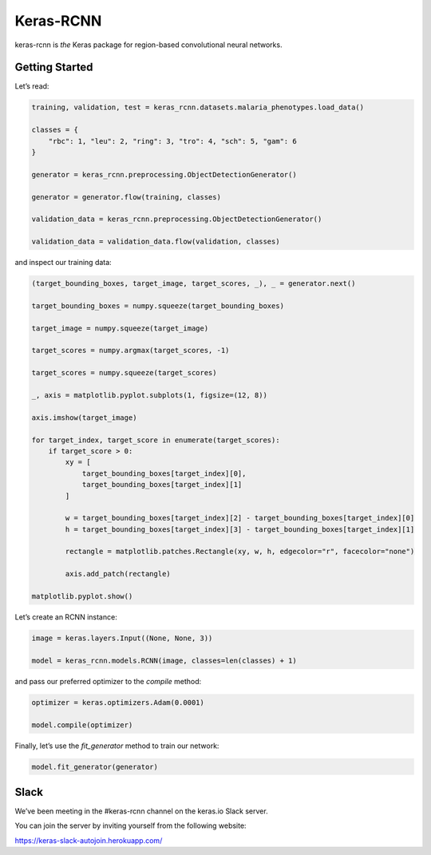 Keras-RCNN
==========

.. image:: https://travis-ci.org/broadinstitute/keras-rcnn.svg?branch=master
    :target: https://travis-ci.org/broadinstitute/keras-rcnn

.. image:: https://codecov.io/gh/broadinstitute/keras-rcnn/branch/master/graph/badge.svg
    :target: https://codecov.io/gh/broadinstitute/keras-rcnn

keras-rcnn is *the* Keras package for region-based convolutional
neural networks.

Getting Started
---------------

Let’s read:

.. code:: python

    training, validation, test = keras_rcnn.datasets.malaria_phenotypes.load_data()

    classes = {
        "rbc": 1, "leu": 2, "ring": 3, "tro": 4, "sch": 5, "gam": 6
    }

    generator = keras_rcnn.preprocessing.ObjectDetectionGenerator()

    generator = generator.flow(training, classes)

    validation_data = keras_rcnn.preprocessing.ObjectDetectionGenerator()

    validation_data = validation_data.flow(validation, classes)

and inspect our training data:

.. code:: python

    (target_bounding_boxes, target_image, target_scores, _), _ = generator.next()

    target_bounding_boxes = numpy.squeeze(target_bounding_boxes)

    target_image = numpy.squeeze(target_image)

    target_scores = numpy.argmax(target_scores, -1)

    target_scores = numpy.squeeze(target_scores)

    _, axis = matplotlib.pyplot.subplots(1, figsize=(12, 8))

    axis.imshow(target_image)

    for target_index, target_score in enumerate(target_scores):
        if target_score > 0:
            xy = [
                target_bounding_boxes[target_index][0],
                target_bounding_boxes[target_index][1]
            ]

            w = target_bounding_boxes[target_index][2] - target_bounding_boxes[target_index][0]
            h = target_bounding_boxes[target_index][3] - target_bounding_boxes[target_index][1]

            rectangle = matplotlib.patches.Rectangle(xy, w, h, edgecolor="r", facecolor="none")

            axis.add_patch(rectangle)

    matplotlib.pyplot.show()

.. image:: https://storage.googleapis.com/keras-rcnn-website/example.png

Let’s create an RCNN instance:

.. code:: python

    image = keras.layers.Input((None, None, 3))

    model = keras_rcnn.models.RCNN(image, classes=len(classes) + 1)

and pass our preferred optimizer to the `compile` method:

.. code:: python

    optimizer = keras.optimizers.Adam(0.0001)

    model.compile(optimizer)

Finally, let’s use the `fit_generator` method to train our network:

.. code:: python

    model.fit_generator(generator)

Slack
-----

We’ve been meeting in the #keras-rcnn channel on the keras.io Slack
server. 

You can join the server by inviting yourself from the following website:

https://keras-slack-autojoin.herokuapp.com/
